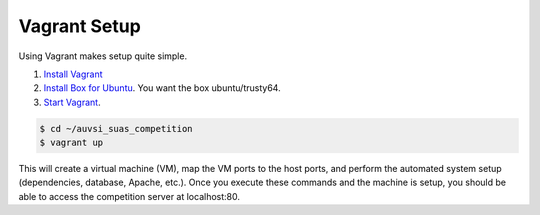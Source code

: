 Vagrant Setup
=============

Using Vagrant makes setup quite simple.

#. `Install Vagrant <https://www.vagrantup.com/>`__
#. `Install Box for
   Ubuntu <https://docs.vagrantup.com/v2/boxes.html>`__. You want the
   box ubuntu/trusty64.
#. `Start
   Vagrant <https://docs.vagrantup.com/v2/getting-started/index.html>`__.

.. code-block:: bash

    $ cd ~/auvsi_suas_competition
    $ vagrant up

This will create a virtual machine (VM), map the VM ports to the host
ports, and perform the automated system setup (dependencies, database,
Apache, etc.). Once you execute these commands and the machine is setup,
you should be able to access the competition server at localhost:80.
